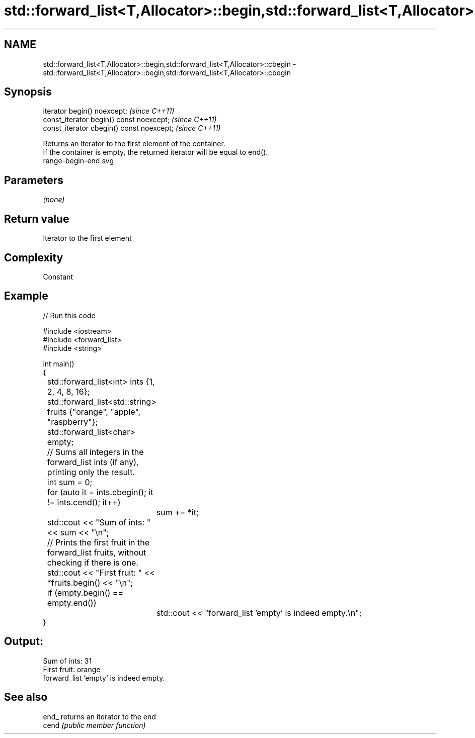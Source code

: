 .TH std::forward_list<T,Allocator>::begin,std::forward_list<T,Allocator>::cbegin 3 "2020.03.24" "http://cppreference.com" "C++ Standard Libary"
.SH NAME
std::forward_list<T,Allocator>::begin,std::forward_list<T,Allocator>::cbegin \- std::forward_list<T,Allocator>::begin,std::forward_list<T,Allocator>::cbegin

.SH Synopsis

  iterator begin() noexcept;               \fI(since C++11)\fP
  const_iterator begin() const noexcept;   \fI(since C++11)\fP
  const_iterator cbegin() const noexcept;  \fI(since C++11)\fP

  Returns an iterator to the first element of the container.
  If the container is empty, the returned iterator will be equal to end().
   range-begin-end.svg

.SH Parameters

  \fI(none)\fP

.SH Return value

  Iterator to the first element

.SH Complexity

  Constant


.SH Example

  
// Run this code

    #include <iostream>
    #include <forward_list>
    #include <string>

    int main()
    {
    	std::forward_list<int> ints {1, 2, 4, 8, 16};
    	std::forward_list<std::string> fruits {"orange", "apple", "raspberry"};
    	std::forward_list<char> empty;

    	// Sums all integers in the forward_list ints (if any), printing only the result.
    	int sum = 0;
    	for (auto it = ints.cbegin(); it != ints.cend(); it++)
    		sum += *it;
    	std::cout << "Sum of ints: " << sum << "\\n";

    	// Prints the first fruit in the forward_list fruits, without checking if there is one.
    	std::cout << "First fruit: " << *fruits.begin() << "\\n";

    	if (empty.begin() == empty.end())
    		std::cout << "forward_list 'empty' is indeed empty.\\n";
    }

.SH Output:

    Sum of ints: 31
    First fruit: orange
    forward_list 'empty' is indeed empty.


.SH See also



  end_ returns an iterator to the end
  cend \fI(public member function)\fP






